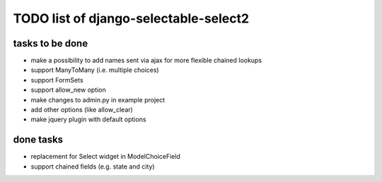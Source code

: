 TODO list of django-selectable-select2
=======================================

tasks to be done
-----------------

* make a possibility to add names sent via ajax for more flexible chained lookups
* support ManyToMany (i.e. multiple choices)
* support FormSets
* support allow_new option
* make changes to admin.py in example project
* add other options (like allow_clear)
* make jquery plugin with default options

done tasks
------------

* replacement for Select widget in ModelChoiceField
* support chained fields (e.g. state and city)

